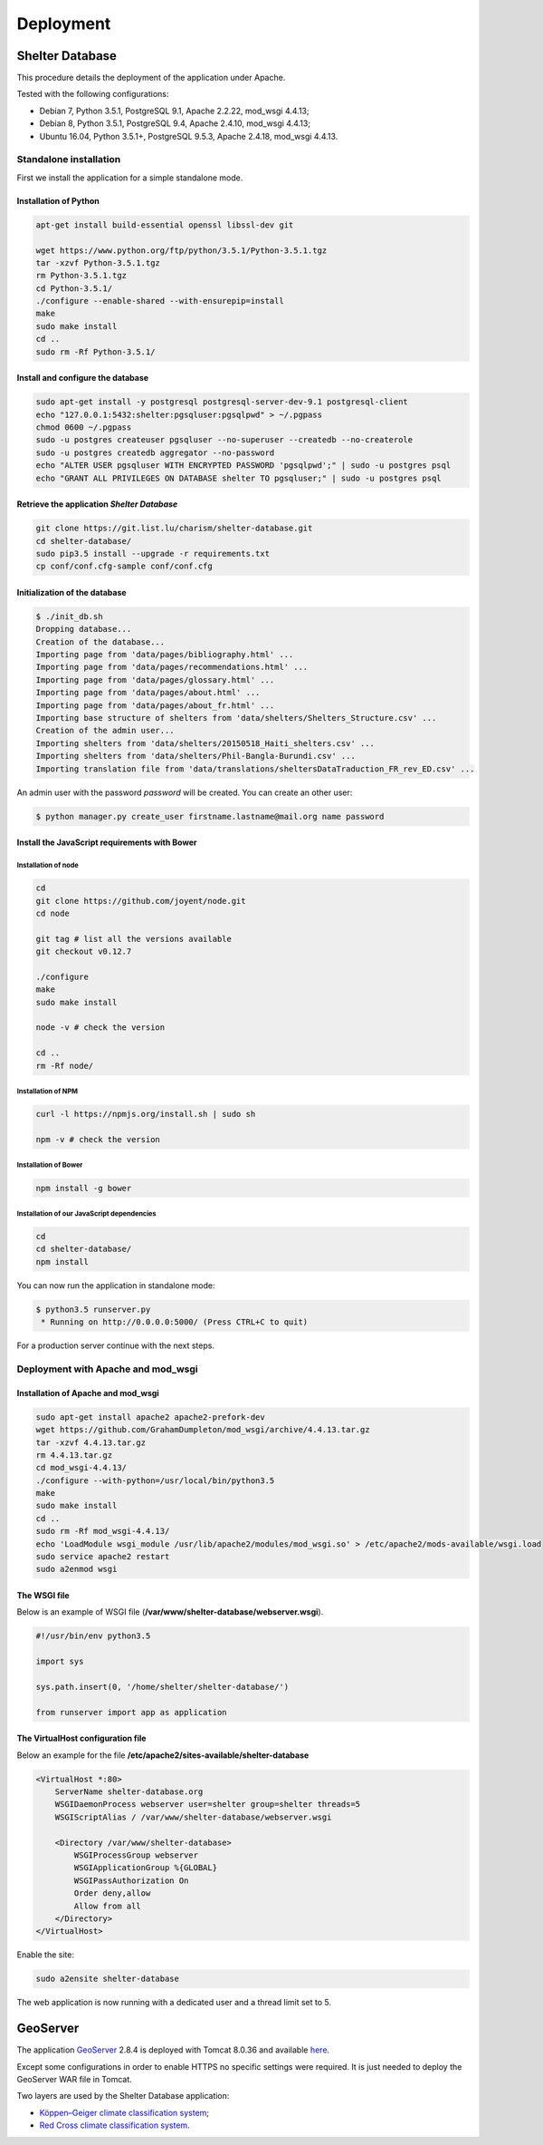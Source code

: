Deployment
==========

Shelter Database
""""""""""""""""

This procedure details the deployment of the application under Apache.

Tested with the following configurations:

* Debian 7, Python 3.5.1, PostgreSQL 9.1, Apache 2.2.22, mod_wsgi 4.4.13;
* Debian 8, Python 3.5.1, PostgreSQL 9.4, Apache 2.4.10, mod_wsgi 4.4.13;
* Ubuntu 16.04, Python 3.5.1+, PostgreSQL 9.5.3, Apache 2.4.18, mod_wsgi 4.4.13.



Standalone installation
-----------------------

First we install the application for a simple standalone mode.

Installation of Python
~~~~~~~~~~~~~~~~~~~~~~


.. code-block:: shell

    apt-get install build-essential openssl libssl-dev git

    wget https://www.python.org/ftp/python/3.5.1/Python-3.5.1.tgz
    tar -xzvf Python-3.5.1.tgz
    rm Python-3.5.1.tgz
    cd Python-3.5.1/
    ./configure --enable-shared --with-ensurepip=install
    make
    sudo make install
    cd ..
    sudo rm -Rf Python-3.5.1/


Install and configure the database
~~~~~~~~~~~~~~~~~~~~~~~~~~~~~~~~~~

.. code-block:: shell

    sudo apt-get install -y postgresql postgresql-server-dev-9.1 postgresql-client
    echo "127.0.0.1:5432:shelter:pgsqluser:pgsqlpwd" > ~/.pgpass
    chmod 0600 ~/.pgpass
    sudo -u postgres createuser pgsqluser --no-superuser --createdb --no-createrole
    sudo -u postgres createdb aggregator --no-password
    echo "ALTER USER pgsqluser WITH ENCRYPTED PASSWORD 'pgsqlpwd';" | sudo -u postgres psql
    echo "GRANT ALL PRIVILEGES ON DATABASE shelter TO pgsqluser;" | sudo -u postgres psql


Retrieve the application *Shelter Database*
~~~~~~~~~~~~~~~~~~~~~~~~~~~~~~~~~~~~~~~~~~~

.. code-block:: shell

    git clone https://git.list.lu/charism/shelter-database.git
    cd shelter-database/
    sudo pip3.5 install --upgrade -r requirements.txt
    cp conf/conf.cfg-sample conf/conf.cfg

Initialization of the database
~~~~~~~~~~~~~~~~~~~~~~~~~~~~~~

.. code-block:: shell

    $ ./init_db.sh
    Dropping database...
    Creation of the database...
    Importing page from 'data/pages/bibliography.html' ...
    Importing page from 'data/pages/recommendations.html' ...
    Importing page from 'data/pages/glossary.html' ...
    Importing page from 'data/pages/about.html' ...
    Importing page from 'data/pages/about_fr.html' ...
    Importing base structure of shelters from 'data/shelters/Shelters_Structure.csv' ...
    Creation of the admin user...
    Importing shelters from 'data/shelters/20150518_Haiti_shelters.csv' ...
    Importing shelters from 'data/shelters/Phil-Bangla-Burundi.csv' ...
    Importing translation file from 'data/translations/sheltersDataTraduction_FR_rev_ED.csv' ...

An admin user with the password *password* will be created. You can create an
other user:

.. code-block:: shell

    $ python manager.py create_user firstname.lastname@mail.org name password


Install the JavaScript requirements with Bower
~~~~~~~~~~~~~~~~~~~~~~~~~~~~~~~~~~~~~~~~~~~~~~

Installation of node
''''''''''''''''''''

.. code-block:: shell

    cd
    git clone https://github.com/joyent/node.git
    cd node

    git tag # list all the versions available
    git checkout v0.12.7

    ./configure
    make
    sudo make install

    node -v # check the version

    cd ..
    rm -Rf node/


Installation of NPM
'''''''''''''''''''

.. code-block:: shell

    curl -l https://npmjs.org/install.sh | sudo sh

    npm -v # check the version


Installation of Bower
'''''''''''''''''''''

.. code-block:: shell

    npm install -g bower


Installation of our JavaScript dependencies
'''''''''''''''''''''''''''''''''''''''''''

.. code-block:: shell

    cd
    cd shelter-database/
    npm install


You can now run the application in standalone mode:

.. code-block:: shell

    $ python3.5 runserver.py
     * Running on http://0.0.0.0:5000/ (Press CTRL+C to quit)


For a production server continue with the next steps.



Deployment with Apache and mod_wsgi
-----------------------------------

Installation of Apache and mod_wsgi
~~~~~~~~~~~~~~~~~~~~~~~~~~~~~~~~~~~

.. code-block:: shell

    sudo apt-get install apache2 apache2-prefork-dev
    wget https://github.com/GrahamDumpleton/mod_wsgi/archive/4.4.13.tar.gz
    tar -xzvf 4.4.13.tar.gz
    rm 4.4.13.tar.gz
    cd mod_wsgi-4.4.13/
    ./configure --with-python=/usr/local/bin/python3.5
    make
    sudo make install
    cd ..
    sudo rm -Rf mod_wsgi-4.4.13/
    echo 'LoadModule wsgi_module /usr/lib/apache2/modules/mod_wsgi.so' > /etc/apache2/mods-available/wsgi.load
    sudo service apache2 restart
    sudo a2enmod wsgi


The WSGI file
~~~~~~~~~~~~~

Below is an example of WSGI file (**/var/www/shelter-database/webserver.wsgi**).

.. code-block:: shell

    #!/usr/bin/env python3.5

    import sys

    sys.path.insert(0, '/home/shelter/shelter-database/')

    from runserver import app as application



The VirtualHost configuration file
~~~~~~~~~~~~~~~~~~~~~~~~~~~~~~~~~~

Below an example for the file **/etc/apache2/sites-available/shelter-database**

.. code-block:: shell

    <VirtualHost *:80>
        ServerName shelter-database.org
        WSGIDaemonProcess webserver user=shelter group=shelter threads=5
        WSGIScriptAlias / /var/www/shelter-database/webserver.wsgi

        <Directory /var/www/shelter-database>
            WSGIProcessGroup webserver
            WSGIApplicationGroup %{GLOBAL}
            WSGIPassAuthorization On
            Order deny,allow
            Allow from all
        </Directory>
    </VirtualHost>


Enable the site:

.. code-block:: shell

    sudo a2ensite shelter-database


The web application is now running with a dedicated user and a thread limit set
to 5.


GeoServer
"""""""""

The application `GeoServer <http://geoserver.org>`_ 2.8.4 is deployed with
Tomcat 8.0.36 and available
`here <https://shelter-database.org:8443/geoserver>`_.

Except some configurations in order to enable HTTPS no specific settings were
required. It is just needed to deploy the GeoServer WAR file in Tomcat.

Two layers are used by the Shelter Database application:

* `Köppen–Geiger climate classification system <https://shelter-database.org:8443/geoserver/shelters/wms?service=WMS&version=1.1.0&request=GetMap&layers=shelters:koeppen-geiger&styles=&bbox=-180.24500000476837,-90.2449951171875,180.2449951171875,84.22234392166138&width=768&height=371&srs=EPSG:4326&format=application/openlayers>`_;
* `Red Cross climate classification system <https://shelter-database.org:8443/geoserver/shelters/wms?service=WMS&version=1.1.0&request=GetMap&layers=shelters:redcross&styles=&bbox=-180.24500000476837,-90.2449951171875,180.2449951171875,84.22234392166138&width=768&height=371&srs=EPSG:4326&format=application/openlayers>`_.
